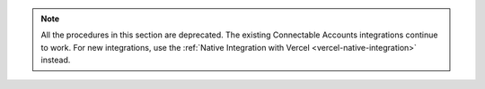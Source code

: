 .. note::

   All the procedures in this section are deprecated. The existing
   Connectable Accounts integrations continue to work. For new integrations,
   use the :ref:`Native Integration with Vercel <vercel-native-integration>` instead.